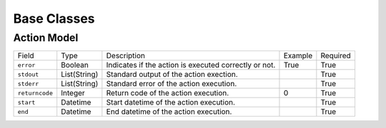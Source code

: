 .. _base:

Base Classes
============


.. _base-action-model:

Action Model
-------------

+----------------+--------------+-------------------------------------------------------+---------+----------+
| Field          | Type         | Description                                           | Example | Required |
+----------------+--------------+-------------------------------------------------------+---------+----------+
| ``error``      | Boolean      | Indicates if the action is executed correctly or not. | True    | True     |
+----------------+--------------+-------------------------------------------------------+---------+----------+
| ``stdout``     | List(String) | Standard output of the action exection.               |         | True     |
+----------------+--------------+-------------------------------------------------------+---------+----------+
| ``stderr``     | List(String) | Standard error of the action execution.               |         | True     |
+----------------+--------------+-------------------------------------------------------+---------+----------+
| ``returncode`` | Integer      | Return code of the action execution.                  | 0       | True     |
+----------------+--------------+-------------------------------------------------------+---------+----------+
| ``start``      | Datetime     | Start datetime of the action execution.               |         | True     |
+----------------+--------------+-------------------------------------------------------+---------+----------+
| ``end``        | Datetime     | End datetime of the action execution.                 |         | True     |
+----------------+--------------+-------------------------------------------------------+---------+----------+
